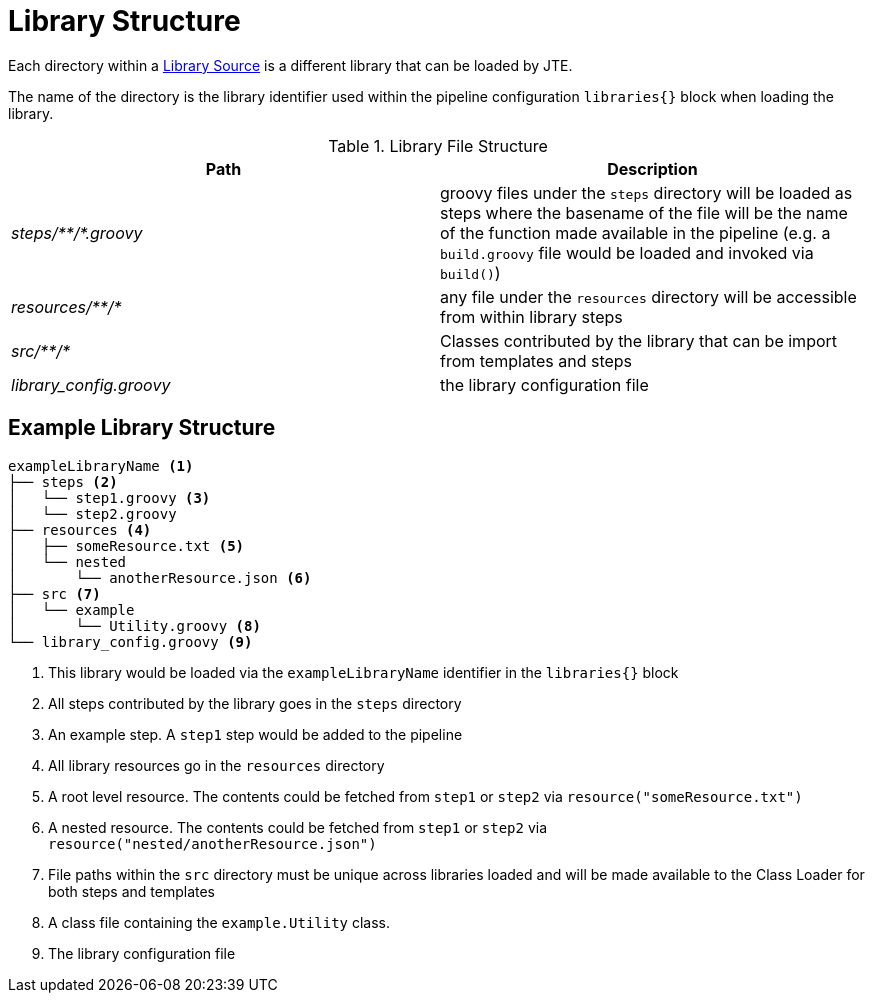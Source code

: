 = Library Structure

Each directory within a xref:library_sources/library_sources.adoc[Library Source] is a different library that can be loaded by JTE.

The name of the directory is the library identifier used within the pipeline configuration `libraries{}` block when loading the library.

.Library File Structure
|===
| Path | Description

| _steps/+**+/*.groovy_
| groovy files under the `steps` directory will be loaded as steps where the basename of the file will be the name of the function made available in the pipeline (e.g. a `build.groovy` file would be loaded and invoked via `build()`)

| _resources/+**+/*_
| any file under the `resources` directory will be accessible from within library steps

| _src/+**+/*_
| Classes contributed by the library that can be import from templates and steps

| _library_config.groovy_
| the library configuration file

|===


== Example Library Structure

----
exampleLibraryName <1>
├── steps <2>
│   └── step1.groovy <3>
│   └── step2.groovy
├── resources <4>
│   ├── someResource.txt <5>
│   └── nested
│       └── anotherResource.json <6>
├── src <7>
│   └── example
│       └── Utility.groovy <8>
└── library_config.groovy <9>
----
<1> This library would be loaded via the `exampleLibraryName` identifier in the `libraries{}` block
<2> All steps contributed by the library goes in the `steps` directory
<3> An example step.  A `step1` step would be added to the pipeline
<4> All library resources go in the `resources` directory
<5> A root level resource.  The contents could be fetched from `step1` or `step2` via `resource("someResource.txt")`
<6> A nested resource.  The contents could be fetched from `step1` or `step2` via `resource("nested/anotherResource.json")`
<7> File paths within the `src` directory must be unique across libraries loaded and will be made available to the Class Loader for both steps and templates
<8> A class file containing the `example.Utility` class.
<9> The library configuration file